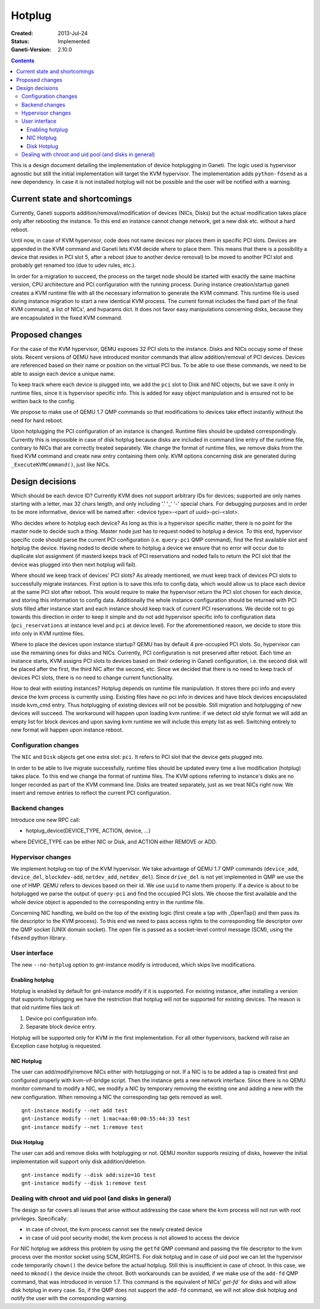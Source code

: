 =======
Hotplug
=======

:Created: 2013-Jul-24
:Status: Implemented
:Ganeti-Version: 2.10.0

.. contents:: :depth: 4

This is a design document detailing the implementation of device
hotplugging in Ganeti. The logic used is hypervisor agnostic but still
the initial implementation will target the KVM hypervisor. The
implementation adds ``python-fdsend`` as a new dependency. In case
it is not installed hotplug will not be possible and the user will
be notified with a warning.


Current state and shortcomings
==============================

Currently, Ganeti supports addition/removal/modification of devices
(NICs, Disks) but the actual modification takes place only after
rebooting the instance. To this end an instance cannot change network,
get a new disk etc. without a hard reboot.

Until now, in case of KVM hypervisor, code does not name devices nor
places them in specific PCI slots. Devices are appended in the KVM
command and Ganeti lets KVM decide where to place them. This means that
there is a possibility a device that resides in PCI slot 5, after a
reboot (due to another device removal) to be moved to another PCI slot
and probably get renamed too (due to udev rules, etc.).

In order for a migration to succeed, the process on the target node
should be started with exactly the same machine version, CPU
architecture and PCI configuration with the running process. During
instance creation/startup ganeti creates a KVM runtime file with all the
necessary information to generate the KVM command. This runtime file is
used during instance migration to start a new identical KVM process. The
current format includes the fixed part of the final KVM command, a list
of NICs', and hvparams dict. It does not favor easy manipulations
concerning disks, because they are encapsulated in the fixed KVM
command.


Proposed changes
================

For the case of the KVM hypervisor, QEMU exposes 32 PCI slots to the
instance. Disks and NICs occupy some of these slots. Recent versions of
QEMU have introduced monitor commands that allow addition/removal of PCI
devices. Devices are referenced based on their name or position on the
virtual PCI bus. To be able to use these commands, we need to be able to
assign each device a unique name.

To keep track where each device is plugged into, we add the
``pci`` slot to Disk and NIC objects, but we save it only in runtime
files, since it is hypervisor specific info. This is added for easy
object manipulation and is ensured not to be written back to the config.

We propose to make use of QEMU 1.7 QMP commands so that
modifications to devices take effect instantly without the need for hard
reboot.

Upon hotplugging the PCI configuration of an instance is changed.
Runtime files should be updated correspondingly. Currently this is
impossible in case of disk hotplug because disks are included in command
line entry of the runtime file, contrary to NICs that are correctly
treated separately. We change the format of runtime files, we remove
disks from the fixed KVM command and create new entry containing them
only. KVM options concerning disk are generated during
``_ExecuteKVMCommand()``, just like NICs.

Design decisions
================

Which should be each device ID? Currently KVM does not support arbitrary
IDs for devices; supported are only names starting with a letter, max 32
chars length, and only including '.' '_' '-' special chars.
For debugging purposes and in order to be more informative, device will be
named after: <device type>-<part of uuid>-pci-<slot>.

Who decides where to hotplug each device? As long as this is a
hypervisor specific matter, there is no point for the master node to
decide such a thing. Master node just has to request noded to hotplug a
device. To this end, hypervisor specific code should parse the current
PCI configuration (i.e. ``query-pci`` QMP command), find the first
available slot and hotplug the device. Having noded to decide where to
hotplug a device we ensure that no error will occur due to duplicate
slot assignment (if masterd keeps track of PCI reservations and noded
fails to return the PCI slot that the device was plugged into then next
hotplug will fail).

Where should we keep track of devices' PCI slots? As already mentioned,
we must keep track of devices PCI slots to successfully migrate
instances. First option is to save this info to config data, which would
allow us to place each device at the same PCI slot after reboot. This
would require to make the hypervisor return the PCI slot chosen for each
device, and storing this information to config data. Additionally the
whole instance configuration should be returned with PCI slots filled
after instance start and each instance should keep track of current PCI
reservations. We decide not to go towards this direction in order to
keep it simple and do not add hypervisor specific info to configuration
data (``pci_reservations`` at instance level and ``pci`` at device
level). For the aforementioned reason, we decide to store this info only
in KVM runtime files.

Where to place the devices upon instance startup? QEMU has by default 4
pre-occupied PCI slots. So, hypervisor can use the remaining ones for
disks and NICs. Currently, PCI configuration is not preserved after
reboot.  Each time an instance starts, KVM assigns PCI slots to devices
based on their ordering in Ganeti configuration, i.e. the second disk
will be placed after the first, the third NIC after the second, etc.
Since we decided that there is no need to keep track of devices PCI
slots, there is no need to change current functionality.

How to deal with existing instances? Hotplug depends on runtime file
manipulation. It stores there pci info and every device the kvm process is
currently using. Existing files have no pci info in devices and have block
devices encapsulated inside kvm_cmd entry. Thus hotplugging of existing devices
will not be possible. Still migration and hotplugging of new devices will
succeed. The workaround will happen upon loading kvm runtime: if we detect old
style format we will add an empty list for block devices and upon saving kvm
runtime we will include this empty list as well. Switching entirely to new
format will happen upon instance reboot.


Configuration changes
---------------------

The ``NIC`` and ``Disk`` objects get one extra slot: ``pci``. It refers to
PCI slot that the device gets plugged into.

In order to be able to live migrate successfully, runtime files should
be updated every time a live modification (hotplug) takes place. To this
end we change the format of runtime files. The KVM options referring to
instance's disks are no longer recorded as part of the KVM command line.
Disks are treated separately, just as we treat NICs right now. We insert
and remove entries to reflect the current PCI configuration.


Backend changes
---------------

Introduce one new RPC call:

- hotplug_device(DEVICE_TYPE, ACTION, device, ...)

where DEVICE_TYPE can be either NIC or Disk, and ACTION either REMOVE or ADD.

Hypervisor changes
------------------

We implement hotplug on top of the KVM hypervisor. We take advantage of
QEMU 1.7 QMP commands (``device_add``, ``device_del``,
``blockdev-add``, ``netdev_add``, ``netdev_del``). Since ``drive_del``
is not yet implemented in QMP we use the one of HMP. QEMU
refers to devices based on their id. We use ``uuid`` to name them
properly. If a device is about to be hotplugged we parse the output of
``query-pci`` and find the occupied PCI slots. We choose the first
available and the whole device object is appended to the corresponding
entry in the runtime file.

Concerning NIC handling, we build on the top of the existing logic
(first create a tap with _OpenTap() and then pass its file descriptor to
the KVM process). To this end we need to pass access rights to the
corresponding file descriptor over the QMP socket (UNIX domain
socket). The open file is passed as a socket-level control message
(SCM), using the ``fdsend`` python library.


User interface
--------------

The new ``--no-hotplug`` option to gnt-instance modify is introduced, which
skips live modifications.


Enabling hotplug
++++++++++++++++

Hotplug is enabled by default for gnt-instance modify if it is supported.
For existing instance, after installing a version that supports hotplugging we
have the restriction that hotplug will not be supported for existing
devices. The reason is that old runtime files lack of:

1. Device pci configuration info.

2. Separate block device entry.

Hotplug will be supported only for KVM in the first implementation. For
all other hypervisors, backend will raise an Exception case hotplug is
requested.


NIC Hotplug
+++++++++++

The user can add/modify/remove NICs either with hotplugging or not. If a
NIC is to be added a tap is created first and configured properly with
kvm-vif-bridge script. Then the instance gets a new network interface.
Since there is no QEMU monitor command to modify a NIC, we modify a NIC
by temporary removing the existing one and adding a new with the new
configuration. When removing a NIC the corresponding tap gets removed as
well.

::

 gnt-instance modify --net add test
 gnt-instance modify --net 1:mac=aa:00:00:55:44:33 test
 gnt-instance modify --net 1:remove test


Disk Hotplug
++++++++++++

The user can add and remove disks with hotplugging or not. QEMU monitor
supports resizing of disks, however the initial implementation will
support only disk addition/deletion.

::

 gnt-instance modify --disk add:size=1G test
 gnt-instance modify --disk 1:remove test


Dealing with chroot and uid pool (and disks in general)
-------------------------------------------------------

The design so far covers all issues that arise without addressing the
case where the kvm process will not run with root privileges.
Specifically:

- in case of chroot, the kvm process cannot see the newly created device

- in case of uid pool security model, the kvm process is not allowed
  to access the device

For NIC hotplug we address this problem by using the ``getfd`` QMP
command and passing the file descriptor to the kvm process over the
monitor socket using SCM_RIGHTS. For disk hotplug and in case of uid
pool we can let the hypervisor code temporarily ``chown()`` the  device
before the actual hotplug. Still this is insufficient in case of chroot.
In this case, we need to ``mknod()`` the device inside the chroot. Both
workarounds can be avoided, if we make use of the ``add-fd``
QMP command, that was introduced in version 1.7. This command is the
equivalent of NICs' `get-fd`` for disks and will allow disk hotplug in
every case. So, if the QMP does not support the ``add-fd``
command, we will not allow disk hotplug
and notify the user with the corresponding warning.

.. vim: set textwidth=72 :
.. Local Variables:
.. mode: rst
.. fill-column: 72
.. End:

